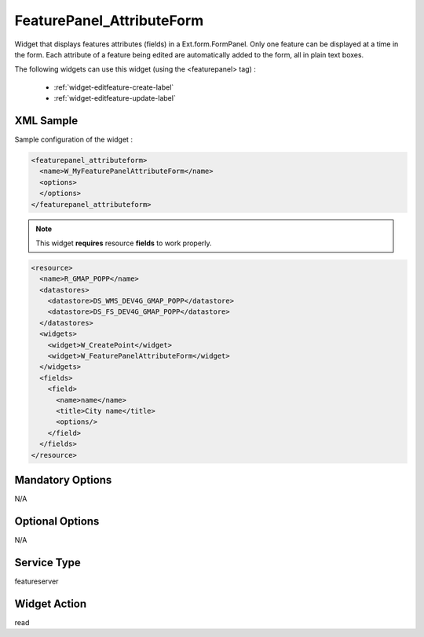 .. _widget-featurepanel-attributeform-label:

============================
 FeaturePanel_AttributeForm
============================

Widget that displays features attributes (fields) in a Ext.form.FormPanel.
Only one feature can be displayed at a time in the form.  Each attribute of a
feature being edited are automatically added to the form, all in plain text
boxes.

The following widgets can use this widget
(using the <featurepanel> tag) :

  * :ref:`widget-editfeature-create-label`
  * :ref:`widget-editfeature-update-label`


XML Sample
------------
Sample configuration of the widget :

.. code-block:: xml

   <featurepanel_attributeform>
     <name>W_MyFeaturePanelAttributeForm</name>
     <options>
     </options>
   </featurepanel_attributeform>


.. note:: This widget **requires** resource **fields** to work properly.

.. code-block:: xml

    <resource>
      <name>R_GMAP_POPP</name>
      <datastores>
        <datastore>DS_WMS_DEV4G_GMAP_POPP</datastore>
        <datastore>DS_FS_DEV4G_GMAP_POPP</datastore>
      </datastores>
      <widgets>
        <widget>W_CreatePoint</widget>
        <widget>W_FeaturePanelAttributeForm</widget>
      </widgets>
      <fields>
        <field>
          <name>name</name>
          <title>City name</title>
          <options/>
        </field>
      </fields>
    </resource>


Mandatory Options
-------------------
N/A


Optional Options
------------------
N/A


Service Type
--------------
featureserver


Widget Action
--------------
read
